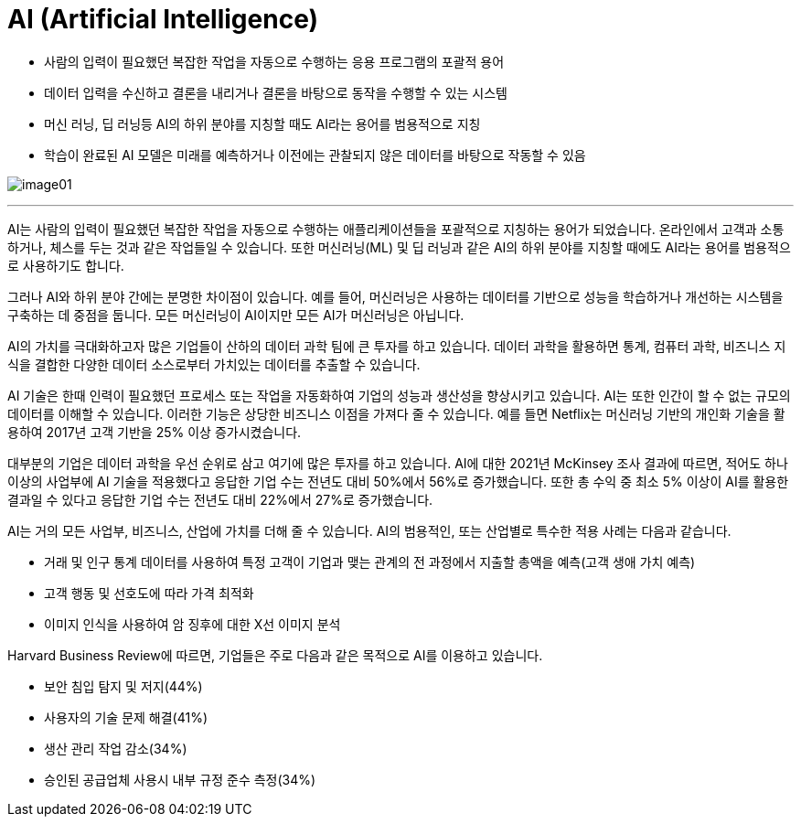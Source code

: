 = AI (Artificial Intelligence)

* 사람의 입력이 필요했던 복잡한 작업을 자동으로 수행하는 응용 프로그램의 포괄적 용어
* 데이터 입력을 수신하고 결론을 내리거나 결론을 바탕으로 동작을 수행할 수 있는 시스템
* 머신 러닝, 딥 러닝등 AI의 하위 분야를 지칭할 때도 AI라는 용어를 범용적으로 지칭
* 학습이 완료된 AI 모델은 미래를 예측하거나 이전에는 관찰되지 않은 데이터를 바탕으로 작동할 수 있음

image:../images/image01.png[]

---

AI는 사람의 입력이 필요했던 복잡한 작업을 자동으로 수행하는 애플리케이션들을 포괄적으로 지칭하는 용어가 되었습니다. 온라인에서 고객과 소통하거나, 체스를 두는 것과 같은 작업들일 수 있습니다. 또한 머신러닝(ML) 및 딥 러닝과 같은 AI의 하위 분야를 지칭할 때에도 AI라는 용어를 범용적으로 사용하기도 합니다.

그러나 AI와 하위 분야 간에는 분명한 차이점이 있습니다. 예를 들어, 머신러닝은 사용하는 데이터를 기반으로 성능을 학습하거나 개선하는 시스템을 구축하는 데 중점을 둡니다. 모든 머신러닝이 AI이지만 모든 AI가 머신러닝은 아닙니다.

AI의 가치를 극대화하고자 많은 기업들이 산하의 데이터 과학 팀에 큰 투자를 하고 있습니다. 데이터 과학을 활용하면 통계, 컴퓨터 과학, 비즈니스 지식을 결합한 다양한 데이터 소스로부터 가치있는 데이터를 추출할 수 있습니다.

AI 기술은 한때 인력이 필요했던 프로세스 또는 작업을 자동화하여 기업의 성능과 생산성을 향상시키고 있습니다. AI는 또한 인간이 할 수 없는 규모의 데이터를 이해할 수 있습니다. 이러한 기능은 상당한 비즈니스 이점을 가져다 줄 수 있습니다. 예를 들면 Netflix는 머신러닝 기반의 개인화 기술을 활용하여 2017년 고객 기반을 25% 이상 증가시켰습니다.

대부분의 기업은 데이터 과학을 우선 순위로 삼고 여기에 많은 투자를 하고 있습니다. AI에 대한 2021년 McKinsey 조사 결과에 따르면, 적어도 하나 이상의 사업부에 AI 기술을 적용했다고 응답한 기업 수는 전년도 대비 50%에서 56%로 증가했습니다. 또한 총 수익 중 최소 5% 이상이 AI를 활용한 결과일 수 있다고 응답한 기업 수는 전년도 대비 22%에서 27%로 증가했습니다.

AI는 거의 모든 사업부, 비즈니스, 산업에 가치를 더해 줄 수 있습니다. AI의 범용적인, 또는 산업별로 특수한 적용 사례는 다음과 같습니다.

* 거래 및 인구 통계 데이터를 사용하여 특정 고객이 기업과 맺는 관계의 전 과정에서 지출할 총액을 예측(고객 생애 가치 예측)
* 고객 행동 및 선호도에 따라 가격 최적화
* 이미지 인식을 사용하여 암 징후에 대한 X선 이미지 분석

Harvard Business Review에 따르면, 기업들은 주로 다음과 같은 목적으로 AI를 이용하고 있습니다.

* 보안 침입 탐지 및 저지(44%)
* 사용자의 기술 문제 해결(41%)
* 생산 관리 작업 감소(34%)
* 승인된 공급업체 사용시 내부 규정 준수 측정(34%)

////
https://www.hpe.com/kr/ko/what-is/ai-models.html
https://www.oracle.com/kr/artificial-intelligence/what-is-ai/
////